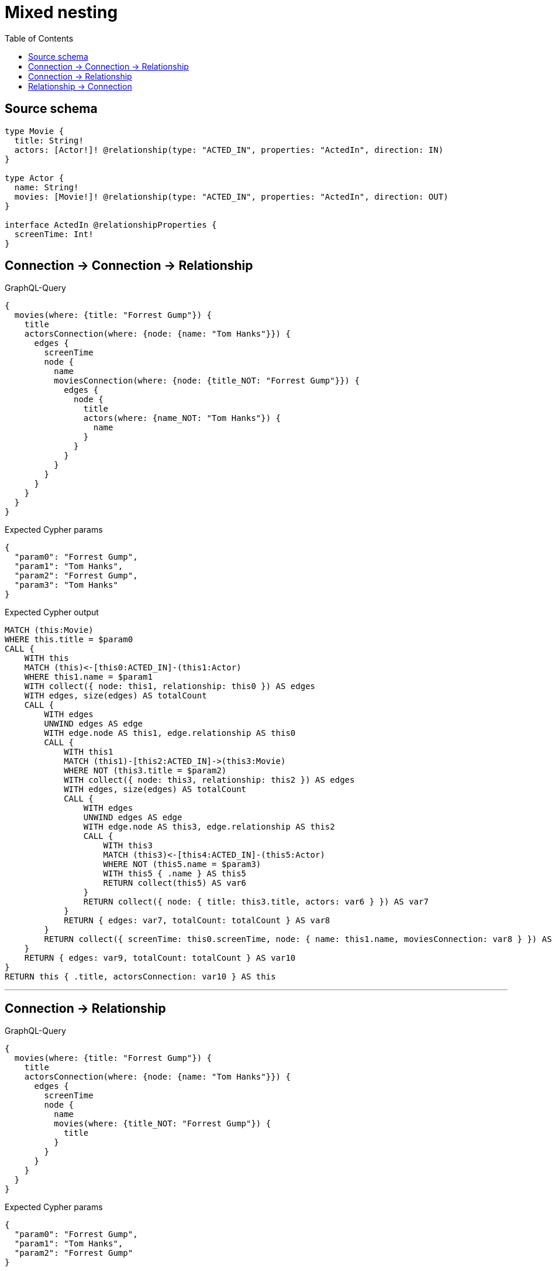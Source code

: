 :toc:

= Mixed nesting

== Source schema

[source,graphql,schema=true]
----
type Movie {
  title: String!
  actors: [Actor!]! @relationship(type: "ACTED_IN", properties: "ActedIn", direction: IN)
}

type Actor {
  name: String!
  movies: [Movie!]! @relationship(type: "ACTED_IN", properties: "ActedIn", direction: OUT)
}

interface ActedIn @relationshipProperties {
  screenTime: Int!
}
----
== Connection -> Connection -> Relationship

.GraphQL-Query
[source,graphql]
----
{
  movies(where: {title: "Forrest Gump"}) {
    title
    actorsConnection(where: {node: {name: "Tom Hanks"}}) {
      edges {
        screenTime
        node {
          name
          moviesConnection(where: {node: {title_NOT: "Forrest Gump"}}) {
            edges {
              node {
                title
                actors(where: {name_NOT: "Tom Hanks"}) {
                  name
                }
              }
            }
          }
        }
      }
    }
  }
}
----

.Expected Cypher params
[source,json]
----
{
  "param0": "Forrest Gump",
  "param1": "Tom Hanks",
  "param2": "Forrest Gump",
  "param3": "Tom Hanks"
}
----

.Expected Cypher output
[source,cypher]
----
MATCH (this:Movie)
WHERE this.title = $param0
CALL {
    WITH this
    MATCH (this)<-[this0:ACTED_IN]-(this1:Actor)
    WHERE this1.name = $param1
    WITH collect({ node: this1, relationship: this0 }) AS edges
    WITH edges, size(edges) AS totalCount
    CALL {
        WITH edges
        UNWIND edges AS edge
        WITH edge.node AS this1, edge.relationship AS this0
        CALL {
            WITH this1
            MATCH (this1)-[this2:ACTED_IN]->(this3:Movie)
            WHERE NOT (this3.title = $param2)
            WITH collect({ node: this3, relationship: this2 }) AS edges
            WITH edges, size(edges) AS totalCount
            CALL {
                WITH edges
                UNWIND edges AS edge
                WITH edge.node AS this3, edge.relationship AS this2
                CALL {
                    WITH this3
                    MATCH (this3)<-[this4:ACTED_IN]-(this5:Actor)
                    WHERE NOT (this5.name = $param3)
                    WITH this5 { .name } AS this5
                    RETURN collect(this5) AS var6
                }
                RETURN collect({ node: { title: this3.title, actors: var6 } }) AS var7
            }
            RETURN { edges: var7, totalCount: totalCount } AS var8
        }
        RETURN collect({ screenTime: this0.screenTime, node: { name: this1.name, moviesConnection: var8 } }) AS var9
    }
    RETURN { edges: var9, totalCount: totalCount } AS var10
}
RETURN this { .title, actorsConnection: var10 } AS this
----

'''

== Connection -> Relationship

.GraphQL-Query
[source,graphql]
----
{
  movies(where: {title: "Forrest Gump"}) {
    title
    actorsConnection(where: {node: {name: "Tom Hanks"}}) {
      edges {
        screenTime
        node {
          name
          movies(where: {title_NOT: "Forrest Gump"}) {
            title
          }
        }
      }
    }
  }
}
----

.Expected Cypher params
[source,json]
----
{
  "param0": "Forrest Gump",
  "param1": "Tom Hanks",
  "param2": "Forrest Gump"
}
----

.Expected Cypher output
[source,cypher]
----
MATCH (this:Movie)
WHERE this.title = $param0
CALL {
    WITH this
    MATCH (this)<-[this0:ACTED_IN]-(this1:Actor)
    WHERE this1.name = $param1
    WITH collect({ node: this1, relationship: this0 }) AS edges
    WITH edges, size(edges) AS totalCount
    CALL {
        WITH edges
        UNWIND edges AS edge
        WITH edge.node AS this1, edge.relationship AS this0
        CALL {
            WITH this1
            MATCH (this1)-[this2:ACTED_IN]->(this3:Movie)
            WHERE NOT (this3.title = $param2)
            WITH this3 { .title } AS this3
            RETURN collect(this3) AS var4
        }
        RETURN collect({ screenTime: this0.screenTime, node: { name: this1.name, movies: var4 } }) AS var5
    }
    RETURN { edges: var5, totalCount: totalCount } AS var6
}
RETURN this { .title, actorsConnection: var6 } AS this
----

'''

== Relationship -> Connection

.GraphQL-Query
[source,graphql]
----
{
  movies(where: {title: "Forrest Gump"}) {
    title
    actors(where: {name: "Tom Hanks"}) {
      name
      moviesConnection(where: {node: {title_NOT: "Forrest Gump"}}) {
        edges {
          screenTime
          node {
            title
          }
        }
      }
    }
  }
}
----

.Expected Cypher params
[source,json]
----
{
  "param0": "Forrest Gump",
  "param1": "Tom Hanks",
  "param2": "Forrest Gump"
}
----

.Expected Cypher output
[source,cypher]
----
MATCH (this:Movie)
WHERE this.title = $param0
CALL {
    WITH this
    MATCH (this)<-[this0:ACTED_IN]-(this1:Actor)
    WHERE this1.name = $param1
    CALL {
        WITH this1
        MATCH (this1)-[this2:ACTED_IN]->(this3:Movie)
        WHERE NOT (this3.title = $param2)
        WITH collect({ node: this3, relationship: this2 }) AS edges
        WITH edges, size(edges) AS totalCount
        CALL {
            WITH edges
            UNWIND edges AS edge
            WITH edge.node AS this3, edge.relationship AS this2
            RETURN collect({ screenTime: this2.screenTime, node: { title: this3.title } }) AS var4
        }
        RETURN { edges: var4, totalCount: totalCount } AS var5
    }
    WITH this1 { .name, moviesConnection: var5 } AS this1
    RETURN collect(this1) AS var6
}
RETURN this { .title, actors: var6 } AS this
----

'''

